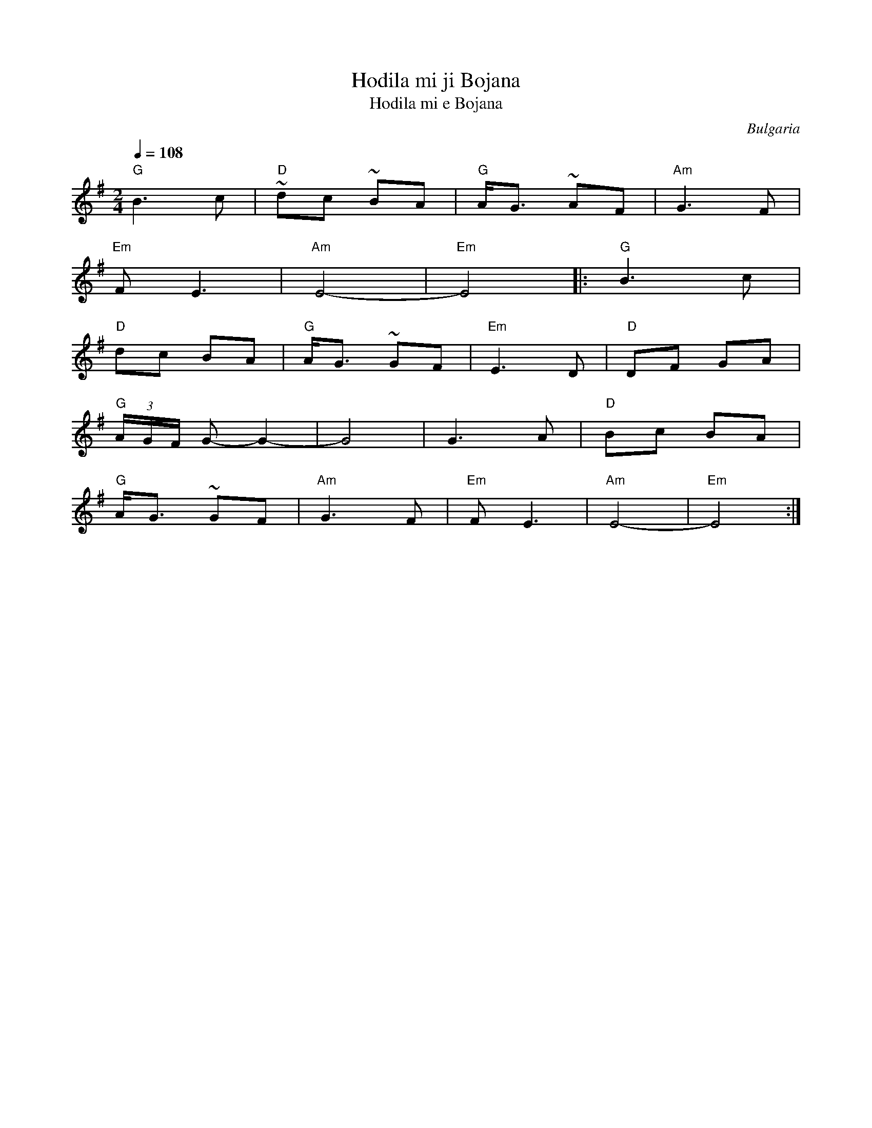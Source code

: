 X: 153
T: Hodila mi ji Bojana
T: Hodila mi e Bojana
O: Bulgaria
Z: Deborah Jones
M: 2/4
L: 1/8
Q: 1/4=108
K: Em
%%MIDI program 43
%%MIDI chordprog 32
%%MIDI bassprog 35
%%MIDI bassvol 80
%%MIDI chordvol 80
"G"B3c             |"D"~dc ~BA|"G" A<G ~AF|"Am"G3F   |
"Em"FE3            |"Am"E4-   |"Em"E4     |:"G" B3c  |
"D" dc BA          |"G"A<G ~GF|"Em" E3 D  | "D" DF GA|
"G" (3A/G/F/ G- G2-|G4        | G3 A      |"D" Bc BA |
"G" A<G ~GF        |"Am" G3F  | "Em" FE3  | "Am"E4-  |"Em"E4 :|
